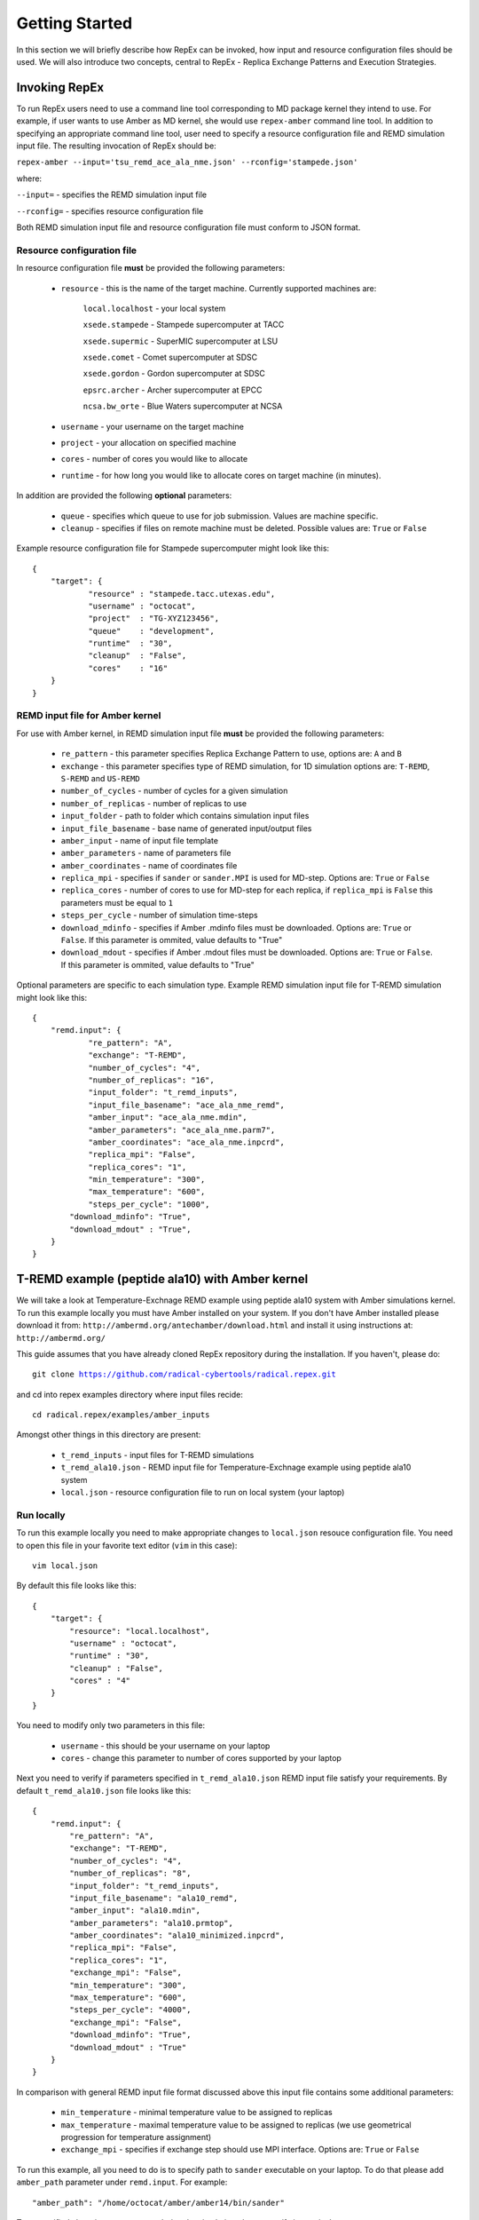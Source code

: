 .. _gettingstarted:

***************
Getting Started
***************

In this section we will briefly describe how RepEx can be invoked, how input and 
resource configuration files should be used. We will also introduce two concepts, 
central to RepEx - Replica Exchange Patterns and Execution Strategies.  

Invoking RepEx
==============

To run RepEx users need to use a command line tool corresponding to MD package 
kernel they intend to use. For example, if user wants to use Amber as MD kernel, 
she would use ``repex-amber`` command line tool. In addition to specifying an 
appropriate command line tool, user need to specify a resource configuration file 
and REMD simulation input file. The resulting invocation of RepEx should be:

``repex-amber --input='tsu_remd_ace_ala_nme.json' --rconfig='stampede.json'``

where:

``--input=`` - specifies the REMD simulation input file

``--rconfig=`` - specifies resource configuration file

Both REMD simulation input file and resource configuration file must conform to
JSON format.

Resource configuration file
---------------------------

In resource configuration file **must** be provided the following parameters:

 - ``resource`` - this is the name of the target machine. Currently supported machines are:

     ``local.localhost`` - your local system

     ``xsede.stampede`` - Stampede supercomputer at TACC

     ``xsede.supermic`` - SuperMIC supercomputer at LSU

     ``xsede.comet`` - Comet supercomputer at SDSC

     ``xsede.gordon`` - Gordon supercomputer at SDSC

     ``epsrc.archer`` - Archer supercomputer at EPCC

     ``ncsa.bw_orte`` - Blue Waters supercomputer at NCSA


 - ``username`` - your username on the target machine

 - ``project`` - your allocation on specified machine

 - ``cores`` - number of cores you would like to allocate

 - ``runtime`` - for how long you would like to allocate cores on target machine (in minutes).

In addition are provided the following **optional** parameters:

 - ``queue`` - specifies which queue to use for job submission. Values are machine specific.

 - ``cleanup`` - specifies if files on remote machine must be deleted. Possible values are: ``True`` or ``False``

Example resource configuration file for Stampede supercomputer might look like this:

.. parsed-literal::

	{
    	    "target": {
        	    "resource" : "stampede.tacc.utexas.edu",
        	    "username" : "octocat",
        	    "project"  : "TG-XYZ123456",
        	    "queue"    : "development",
        	    "runtime"  : "30",
        	    "cleanup"  : "False",
        	    "cores"    : "16"
    	    }
	}


REMD input file for Amber kernel
--------------------------------

For use with Amber kernel, in REMD simulation input file **must** be provided the following parameters:

 - ``re_pattern`` - this parameter specifies Replica Exchange Pattern to use, options are: ``A`` and ``B``

 - ``exchange`` - this parameter specifies type of REMD simulation, for 1D simulation options are: ``T-REMD``, ``S-REMD`` and ``US-REMD``

 - ``number_of_cycles`` - number of cycles for a given simulation

 - ``number_of_replicas`` - number of replicas to use

 - ``input_folder`` - path to folder which contains simulation input files

 - ``input_file_basename`` - base name of generated input/output files

 - ``amber_input`` - name of input file template

 - ``amber_parameters`` - name of parameters file

 - ``amber_coordinates`` - name of coordinates file

 - ``replica_mpi`` - specifies if ``sander`` or ``sander.MPI`` is used for MD-step. Options are: ``True`` or ``False``

 - ``replica_cores`` - number of cores to use for MD-step for each replica, if ``replica_mpi`` is ``False`` this parameters must be equal to ``1`` 

 - ``steps_per_cycle`` - number of simulation time-steps

 - ``download_mdinfo`` - specifies if Amber .mdinfo files must be downloaded. Options are: ``True`` or ``False``. If this parameter is ommited, value defaults to "True"

 - ``download_mdout`` - specifies if Amber .mdout files must be downloaded. Options are: ``True`` or ``False``. If this parameter is ommited, value defaults to "True"

Optional parameters are specific to each simulation type. Example REMD simulation input file for T-REMD simulation might look like this:

.. parsed-literal::

	{
    	    "remd.input": {
        	    "re_pattern": "A",
        	    "exchange": "T-REMD",
        	    "number_of_cycles": "4",
        	    "number_of_replicas": "16",
        	    "input_folder": "t_remd_inputs",
        	    "input_file_basename": "ace_ala_nme_remd",
        	    "amber_input": "ace_ala_nme.mdin",
        	    "amber_parameters": "ace_ala_nme.parm7",
        	    "amber_coordinates": "ace_ala_nme.inpcrd",
        	    "replica_mpi": "False",
        	    "replica_cores": "1",
        	    "min_temperature": "300",
        	    "max_temperature": "600",
        	    "steps_per_cycle": "1000",
                "download_mdinfo": "True",
                "download_mdout" : "True",
    	    }
	}

T-REMD example (peptide ala10) with Amber kernel
================================================

We will take a look at Temperature-Exchnage REMD example using peptide ala10 system
with Amber simulations kernel. To run this example locally you must have Amber installed on your system.
If you don't have Amber installed please download it from: ``http://ambermd.org/antechamber/download.html`` and install it using instructions at: ``http://ambermd.org/``

This guide assumes that you have already cloned RepEx repository during the installation. If you haven't, please do:

.. parsed-literal:: git clone https://github.com/radical-cybertools/radical.repex.git

and cd into repex examples directory where input files recide:

.. parsed-literal:: cd radical.repex/examples/amber_inputs

Amongst other things in this directory are present:

 - ``t_remd_inputs`` - input files for T-REMD simulations

 - ``t_remd_ala10.json`` - REMD input file for Temperature-Exchnage example using peptide ala10 system   

 - ``local.json`` - resource configuration file to run on local system (your laptop)

Run locally
-----------

To run this example locally you need to make appropriate changes to ``local.json`` resouce configuration file. You need to open this file in your favorite text editor (``vim`` in this case):

.. parsed-literal:: vim local.json

By default this file looks like this:

.. parsed-literal::

    {
        "target": {
            "resource": "local.localhost",
            "username" : "octocat",
            "runtime" : "30",
            "cleanup" : "False",
            "cores" : "4"
        }
    }

You need to modify only two parameters in this file:

 - ``username`` - this should be your username on your laptop

 - ``cores`` - change this parameter to number of cores supported by your laptop

Next you need to verify if parameters specified in ``t_remd_ala10.json`` REMD input file satisfy 
your requirements. By default ``t_remd_ala10.json`` file looks like this:

.. parsed-literal::

    {
        "remd.input": {
            "re_pattern": "A",
            "exchange": "T-REMD",
            "number_of_cycles": "4",
            "number_of_replicas": "8",
            "input_folder": "t_remd_inputs",
            "input_file_basename": "ala10_remd",
            "amber_input": "ala10.mdin",
            "amber_parameters": "ala10.prmtop",
            "amber_coordinates": "ala10_minimized.inpcrd",
            "replica_mpi": "False",
            "replica_cores": "1",
            "exchange_mpi": "False",
            "min_temperature": "300",
            "max_temperature": "600",
            "steps_per_cycle": "4000",
            "exchange_mpi": "False",
            "download_mdinfo": "True",
            "download_mdout" : "True"
        }
    }

In comparison with general REMD input file format discussed above this input file 
contains some additional parameters:

 - ``min_temperature`` - minimal temperature value to be assigned to replicas

 - ``max_temperature`` - maximal temperature value to be assigned to replicas (we use geometrical progression for temperature assignment)

 - ``exchange_mpi`` - specifies if exchange step should use MPI interface. Options are: ``True`` or ``False``

To run this example, all you need to do is to specify path to ``sander`` executable on your laptop. To do that please add ``amber_path`` parameter under ``remd.input``. For example:

.. parsed-literal:: "amber_path": "/home/octocat/amber/amber14/bin/sander"

To get notified about important events during the simulation please specify in terminal:

.. parsed-literal:: export RADICAL_REPEX_VERBOSE=info

Now you can run this simulation by:

``repex-amber --input='t_remd_ala10.json' --rconfig='local.json'``

Verify output
-------------

If simulation has successfully finished, last three lines of terminal log should be similar to:

.. parsed-literal::

    2015:10:11 18:49:59 6600   MainThread   radical.repex.amber   : [INFO    ] Simulation successfully finished!
    2015:10:11 18:49:59 6600   MainThread   radical.repex.amber   : [INFO    ] Please check output files in replica_x directories.
    2015:10:11 18:49:59 6600   MainThread   radical.repex.amber   : [INFO    ] Closing session.

You should see nine new directories in your current path:

 - eight ``replica_x`` directories

 - one ``shared_files`` directory

If you want to check which replicas exchanged configurations during each cycle you can cd into 
``shared_files`` directory and check each of four ``pairs_for_exchange_x.dat`` files. In these files are recorded indexes of replicas exchanging configurations during each cycle.

If you want to check .mdinfo or .mdout files for some replica, you can find those files in 
corresponding ``replica_x`` directory. File format is ``ala10_remd_i_c.mdinfo`` where:

 - **i** is index of replica

 - **c** is current cycle   
